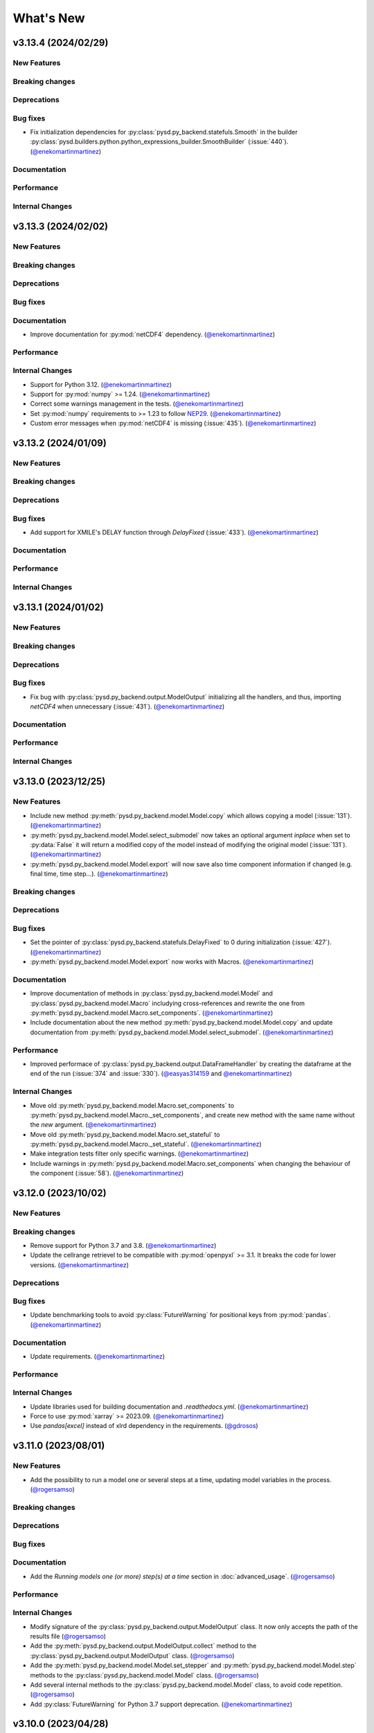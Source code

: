 What's New
==========
v3.13.4 (2024/02/29)
--------------------
New Features
~~~~~~~~~~~~

Breaking changes
~~~~~~~~~~~~~~~~

Deprecations
~~~~~~~~~~~~

Bug fixes
~~~~~~~~~
- Fix initialization dependencies for :py:class:`pysd.py_backend.statefuls.Smooth` in the builder :py:class:`pysd.builders.python.python_expressions_builder.SmoothBuilder` (:issue:`440`). (`@enekomartinmartinez <https://github.com/enekomartinmartinez>`_)

Documentation
~~~~~~~~~~~~~

Performance
~~~~~~~~~~~

Internal Changes
~~~~~~~~~~~~~~~~

v3.13.3 (2024/02/02)
--------------------
New Features
~~~~~~~~~~~~

Breaking changes
~~~~~~~~~~~~~~~~

Deprecations
~~~~~~~~~~~~

Bug fixes
~~~~~~~~~

Documentation
~~~~~~~~~~~~~
- Improve documentation for :py:mod:`netCDF4` dependency. (`@enekomartinmartinez <https://github.com/enekomartinmartinez>`_)

Performance
~~~~~~~~~~~

Internal Changes
~~~~~~~~~~~~~~~~
- Support for Python 3.12. (`@enekomartinmartinez <https://github.com/enekomartinmartinez>`_)
- Support for :py:mod:`numpy` >= 1.24. (`@enekomartinmartinez <https://github.com/enekomartinmartinez>`_)
- Correct some warnings management in the tests. (`@enekomartinmartinez <https://github.com/enekomartinmartinez>`_)
- Set :py:mod:`numpy` requirements to >= 1.23 to follow `NEP29 <https://numpy.org/neps/nep-0029-deprecation_policy.html>`_. (`@enekomartinmartinez <https://github.com/enekomartinmartinez>`_)
- Custom error messages when :py:mod:`netCDF4` is missing (:issue:`435`). (`@enekomartinmartinez <https://github.com/enekomartinmartinez>`_)

v3.13.2 (2024/01/09)
--------------------
New Features
~~~~~~~~~~~~

Breaking changes
~~~~~~~~~~~~~~~~

Deprecations
~~~~~~~~~~~~

Bug fixes
~~~~~~~~~
- Add support for XMILE's DELAY function through `DelayFixed` (:issue:`433`). (`@enekomartinmartinez <https://github.com/enekomartinmartinez>`_)

Documentation
~~~~~~~~~~~~~

Performance
~~~~~~~~~~~

Internal Changes
~~~~~~~~~~~~~~~~

v3.13.1 (2024/01/02)
--------------------
New Features
~~~~~~~~~~~~

Breaking changes
~~~~~~~~~~~~~~~~

Deprecations
~~~~~~~~~~~~

Bug fixes
~~~~~~~~~
- Fix bug with :py:class:`pysd.py_backend.output.ModelOutput` initializing all the handlers, and thus, importing `netCDF4` when unnecessary (:issue:`431`). (`@enekomartinmartinez <https://github.com/enekomartinmartinez>`_)

Documentation
~~~~~~~~~~~~~

Performance
~~~~~~~~~~~

Internal Changes
~~~~~~~~~~~~~~~~

v3.13.0 (2023/12/25)
--------------------
New Features
~~~~~~~~~~~~
- Include new method :py:meth:`pysd.py_backend.model.Model.copy` which allows copying a model (:issue:`131`). (`@enekomartinmartinez <https://github.com/enekomartinmartinez>`_)
- :py:meth:`pysd.py_backend.model.Model.select_submodel` now  takes an optional argument `inplace` when set to :py:data:`False` it will return a modified copy of the model instead of modifying the original model (:issue:`131`). (`@enekomartinmartinez <https://github.com/enekomartinmartinez>`_)
- :py:meth:`pysd.py_backend.model.Model.export` will now save also time component information if changed (e.g. final time, time step...). (`@enekomartinmartinez <https://github.com/enekomartinmartinez>`_)

Breaking changes
~~~~~~~~~~~~~~~~

Deprecations
~~~~~~~~~~~~

Bug fixes
~~~~~~~~~
- Set the pointer of :py:class:`pysd.py_backend.statefuls.DelayFixed` to 0 during initialization (:issue:`427`). (`@enekomartinmartinez <https://github.com/enekomartinmartinez>`_)
- :py:meth:`pysd.py_backend.model.Model.export` now works with Macros. (`@enekomartinmartinez <https://github.com/enekomartinmartinez>`_)

Documentation
~~~~~~~~~~~~~
- Improve documentation of methods in :py:class:`pysd.py_backend.model.Model` and :py:class:`pysd.py_backend.model.Macro` includying cross-references and rewrite the one from :py:meth:`pysd.py_backend.model.Macro.set_components`. (`@enekomartinmartinez <https://github.com/enekomartinmartinez>`_)
- Include documentation about the new method :py:meth:`pysd.py_backend.model.Model.copy` and update documentation from :py:meth:`pysd.py_backend.model.Model.select_submodel`. (`@enekomartinmartinez <https://github.com/enekomartinmartinez>`_)

Performance
~~~~~~~~~~~
- Improved performace of :py:class:`pysd.py_backend.output.DataFrameHandler` by creating the dataframe at the end of the run (:issue:`374` and :issue:`330`). (`@easyas314159 <https://github.com/easyas314159>`_ and `@enekomartinmartinez <https://github.com/enekomartinmartinez>`_)

Internal Changes
~~~~~~~~~~~~~~~~
- Move old :py:meth:`pysd.py_backend.model.Macro.set_components` to :py:meth:`pysd.py_backend.model.Macro._set_components`, and create new method with the same name without the `new` argument. (`@enekomartinmartinez <https://github.com/enekomartinmartinez>`_)
- Move old :py:meth:`pysd.py_backend.model.Macro.set_stateful` to :py:meth:`pysd.py_backend.model.Macro._set_stateful`. (`@enekomartinmartinez <https://github.com/enekomartinmartinez>`_)
- Make integration tests filter only specific warnings. (`@enekomartinmartinez <https://github.com/enekomartinmartinez>`_)
- Include warnings in :py:meth:`pysd.py_backend.model.Macro.set_components` when changing the behaviour of the component (:issue:`58`). (`@enekomartinmartinez <https://github.com/enekomartinmartinez>`_)


v3.12.0 (2023/10/02)
--------------------
New Features
~~~~~~~~~~~~

Breaking changes
~~~~~~~~~~~~~~~~
- Remove support for Python 3.7 and 3.8. (`@enekomartinmartinez <https://github.com/enekomartinmartinez>`_)
- Update the cellrange retrievel to be compatible with :py:mod:`openpyxl` >= 3.1. It breaks the code for lower versions. (`@enekomartinmartinez <https://github.com/enekomartinmartinez>`_)

Deprecations
~~~~~~~~~~~~

Bug fixes
~~~~~~~~~
- Update benchmarking tools to avoid :py:class:`FutureWarning` for positional keys from :py:mod:`pandas`. (`@enekomartinmartinez <https://github.com/enekomartinmartinez>`_)

Documentation
~~~~~~~~~~~~~
- Update requirements. (`@enekomartinmartinez <https://github.com/enekomartinmartinez>`_)

Performance
~~~~~~~~~~~

Internal Changes
~~~~~~~~~~~~~~~~
- Update libraries used for building documentation and `.readthedocs.yml`. (`@enekomartinmartinez <https://github.com/enekomartinmartinez>`_)
- Force to use :py:mod:`xarray` >= 2023.09. (`@enekomartinmartinez <https://github.com/enekomartinmartinez>`_)
- Use `pandas[excel]` instead of xlrd dependency in the requirements. (`@gdrosos <https://github.com/gdrosos>`_)


v3.11.0 (2023/08/01)
--------------------
New Features
~~~~~~~~~~~~
- Add the possibility to run a model one or several steps at a time, updating model variables in the process. (`@rogersamso <https://github.com/rogersamso>`_)

Breaking changes
~~~~~~~~~~~~~~~~

Deprecations
~~~~~~~~~~~~

Bug fixes
~~~~~~~~~

Documentation
~~~~~~~~~~~~~
- Add the `Running models one (or more) step(s) at a time` section in :doc:`advanced_usage`. (`@rogersamso <https://github.com/rogersamso>`_)

Performance
~~~~~~~~~~~

Internal Changes
~~~~~~~~~~~~~~~~
- Modify signature of the :py:class:`pysd.py_backend.output.ModelOutput` class. It now only accepts the path of the results file (`@rogersamso <https://github.com/rogersamso>`_)
- Add the :py:meth:`pysd.py_backend.output.ModelOutput.collect` method to the :py:class:`pysd.py_backend.output.ModelOutput` class. (`@rogersamso <https://github.com/rogersamso>`_)
- Add the :py:meth:`pysd.py_backend.model.Model.set_stepper` and :py:meth:`pysd.py_backend.model.Model.step` methods to the :py:class:`pysd.py_backend.model.Model` class. (`@rogersamso <https://github.com/rogersamso>`_)
- Add several internal methods to the :py:class:`pysd.py_backend.model.Model` class, to avoid code repetition. (`@rogersamso <https://github.com/rogersamso>`_)
- Add :py:class:`FutureWarning` for Python 3.7 support deprecation. (`@enekomartinmartinez <https://github.com/enekomartinmartinez>`_)


v3.10.0 (2023/04/28)
--------------------
New Features
~~~~~~~~~~~~
- Parse TABBED ARRAYS Vensim function. (`@rogersamso <https://github.com/rogersamso>`_)
- Add support for Vensim's `POWER <https://www.vensim.com/documentation/fn_power.html>`_ function. (`@rogersamso <https://github.com/rogersamso>`_)
- Add possibility to pass data_files in netCDF format. (`@rogersamso <https://github.com/rogersamso>`_)
- Add support for XMILE's non-negative flows and stocks. (`@enekomartinmartinez <https://github.com/enekomartinmartinez>`_)
- Add support for XMILE's MIN and MAX functions with one argument. (`@enekomartinmartinez <https://github.com/enekomartinmartinez>`_)

Breaking changes
~~~~~~~~~~~~~~~~

Deprecations
~~~~~~~~~~~~

Bug fixes
~~~~~~~~~
- Set the final_subscripts to an empty dictionary for ELMCOUNT function in :py:meth:`pysd.builders.python_expressions_builder.CallBuilder.build_function_call`. (`@rogersamso <https://github.com/rogersamso>`_)
- Define comp_subtype of Unchangeable tabbed arrays as Unchangeable. This is done in :py:meth:`pysd.builders.python.python_expressions_builder.ArrayBuilder.build`. (`@rogersamso <https://github.com/rogersamso>`_)

Documentation
~~~~~~~~~~~~~
- Add information about slack channel https://slofile.com/slack/sdtoolsandmet-slj3251. (`@enekomartinmartinez <https://github.com/enekomartinmartinez>`_)
- Update XMILE stocks section. (`@enekomartinmartinez <https://github.com/enekomartinmartinez>`_)

Performance
~~~~~~~~~~~

Internal Changes
~~~~~~~~~~~~~~~~
- Add a weekly scheduled run to all CI workflows, which run each Monday at 06:00 UTC. (`@EwoutH <https://github.com/EwoutH>`_)
- Fix CI pipeline for Python 3.11 and remove Python 3.10 pipeline in favour of 3.11. (`@kinow <https://github.com/kinow>`_)
- Add non_negative argument in :py:class:`pysd.translators.structures.abstract_expressions.IntegStructure`. (`@enekomartinmartinez <https://github.com/enekomartinmartinez>`_)

v3.9.1 (2023/03/11)
-------------------

New Features
~~~~~~~~~~~~
- Add :py:const:`numpy.py` as translation for the call to the function `PI()`. (`@lionel42 <https://github.com/lionel42>`_)

Breaking changes
~~~~~~~~~~~~~~~~

Deprecations
~~~~~~~~~~~~

Bug fixes
~~~~~~~~~
- Set :py:mod:`numpy` <1.24 to avoid errors with least squares equation in :py:func:`pysd.py_backend.allocation.allocate_available`. (`@enekomartinmartinez <https://github.com/enekomartinmartinez>`_)
- Keep the attributes of a component when using :py:meth:`pysd.py_backend.model.Macro.set_components` to avoid losing coords or arguments information. (`@enekomartinmartinez <https://github.com/enekomartinmartinez>`_)
- Set :py:mod:`openpyxl` <3.1 to avoid errors due to non-backwards compatible changes. (`@enekomartinmartinez <https://github.com/enekomartinmartinez>`_)
- Include time dependency in random functions to avoid them using constant cache. (`@enekomartinmartinez <https://github.com/enekomartinmartinez>`_)

Documentation
~~~~~~~~~~~~~

Performance
~~~~~~~~~~~

Internal Changes
~~~~~~~~~~~~~~~~
- Run test for Python 3.11 with ubuntu-latest (hdf5-headers need to be installed using apt manager). (`@enekomartinmartinez <https://github.com/enekomartinmartinez>`_)


v3.9.0 (2022/12/15)
-------------------

New Features
~~~~~~~~~~~~
- Parses and ignores reality check functions during translation of Vensim models. (`@rogersamso <https://github.com/rogersamso>`_)

Breaking changes
~~~~~~~~~~~~~~~~

Deprecations
~~~~~~~~~~~~

Bug fixes
~~~~~~~~~
- Fix issue with the classification of variables in modules and submodules (:issue:`388`). When a model had a view with 3 sublevels (e.g. energy-transformation.losses) but another view was defined with only two of them (e.g. energy-transformation), the variables in the second view were placed in the main model file. Now, if this happens, the variables in the second view will be placed in a main.py file (i.e. energy/transformation/main.py). (`@rogersamso <https://github.com/rogersamso>`_)
- Fix bug on the CLI when passing a hyphen as first value to the *--subview-sep* argument (:issue:`388`). (`@rogersamso <https://github.com/rogersamso>`_)
- Fix bug on the CLI when parsing initial conditions (:issue:`395`). (`@rogersamso <https://github.com/rogersamso>`_)

Documentation
~~~~~~~~~~~~~
- The `Splitting Vensim views in different files` section in :doc:`command_line_usage` has been updated to include an example of the usage of the *--subview-sep* CLI argument. (`@rogersamso <https://github.com/rogersamso>`_)

Performance
~~~~~~~~~~~

Internal Changes
~~~~~~~~~~~~~~~~
- The :py:meth:`_merge_nested_dicts` method from the :py:class:`pysd.translators.vensim.vensim_file.VensimFile` class has been made a static method, as it does not need to access any attribute of the instance, and it does facilitate unit testing. (`@rogersamso <https://github.com/rogersamso>`_)
- The `pysd/translators/vensim/parsing_grammars/element_object.peg` grammar has been modified to be able to parse reality check elements. (`@rogersamso <https://github.com/rogersamso>`_)
- :py:class:`pysd.translators.vensim.vensim_element.Constraint`  and :py:class:`pysd.translators.vensim.vensim_element.TestInputs` classes have been added, which inherit from the also newly created :py:class:`pysd.translators.vensim.vensim_element.GenericComponent`, which include the :py:meth:`parse` and :py:meth:`get_abstract_component` methods. (`@rogersamso <https://github.com/rogersamso>`_ and `@enekomartinmartinez <https://github.com/enekomartinmartinez>`_)
- The :py:class:`pysd.translators.structures.abstract_model.AbstractSection` class now has two extra attributes (:py:data:`constraints` and :py:data:`input_tests`), which hold the :py:class:`pysd.translators.structures.abstract_model.AbstractConstraint` and :py:class:`pysd.translators.structures.abstract_model.AbstractTestInputs` objects. (`@rogersamso <https://github.com/rogersamso>`_)

v3.8.0 (2022/11/03)
-------------------

New Features
~~~~~~~~~~~~
- Adds ncfile.py module with helper functions to export a subset or all of the data_vars in netCDF files generated with PySD to :py:class:`pandas.DataFrame`, csv or tab files. (`@rogersamso <https://github.com/rogersamso>`_)
- Adds possibility to initialize and export a subset or all external objects to netCDF, and then initialize the external objects from the file. (`@rogersamso <https://github.com/rogersamso>`_)

Breaking changes
~~~~~~~~~~~~~~~~

Deprecations
~~~~~~~~~~~~
- Deprecate :py:meth:`pysd.py_backend.model.Model._get_dependencies` replacing it with :py:meth:`pysd.py_backend.model.Model.get_dependencies`. (`@enekomartinmartinez <https://github.com/enekomartinmartinez>`_)

Bug fixes
~~~~~~~~~
- Include new class :py:class:`pysd.py_backend.utils.Dependencies` to return by :py:meth:`pysd.py_backend.model.Model.get_dependencies` (:issue:`379`). (`@lionel42 <https://github.com/lionel42>`_)

Documentation
~~~~~~~~~~~~~
- Updates the :doc:`getting_started` page with instructions on how to use the new helper functions for netCDF files. (`@rogersamso <https://github.com/rogersamso>`_)
- Updates the :doc:`advanced_usage` page with instructions on how to export externals to netCDF and initialize a model from it. (`@rogersamso <https://github.com/rogersamso>`_)
- Update citation information to include the new paper published in JOSS. (`@enekomartinmartinez <https://github.com/enekomartinmartinez>`_)

Performance
~~~~~~~~~~~
- Initializing external objects from netCDF file is much faster than reading from spreadsheet files.(`@rogersamso <https://github.com/rogersamso>`_)

Internal Changes
~~~~~~~~~~~~~~~~
- Adds the :py:meth:`pysd.py_backend.model.Macro.serialize_externals` and :py:meth:`pysd.py_backend.model.Macro.initialize_external_data` methods, and a few other private methods.(`@rogersamso <https://github.com/rogersamso>`_)
- Adds the :py:class:`pysd.py_backend.utils.UniqueDims` class for renaming model dimensions with unique names.(`@rogersamso <https://github.com/rogersamso>`_)
- Force :py:class:`pysd.py_backend.external.External` objects to always have the full element dimensions, missing dimensions are filled with `numpy.nan`. (`@enekomartinmartinez <https://github.com/enekomartinmartinez>`_)
- Add `dependabot <https://docs.github.com/en/code-security/dependabot/working-with-dependabot/keeping-your-actions-up-to-date-with-dependabot>`_ configuration for GitHub Actions updates. (`@EwoutH <https://github.com/EwoutH>`_)
- Include new error messages for initialization of :py:class:`pysd.py_backend.lookups.HardcodedLookups` (:issue:`376`). (`@enekomartinmartinez <https://github.com/enekomartinmartinez>`_)
- Include new warning message when a translated variable has several types or subtypes. (`@enekomartinmartinez <https://github.com/enekomartinmartinez>`_)
- Set CI test to run in parallel in 2 cores. (`@enekomartinmartinez <https://github.com/enekomartinmartinez>`_)

v3.7.1 (2022/09/19)
-------------------

New Features
~~~~~~~~~~~~

Breaking changes
~~~~~~~~~~~~~~~~

Deprecations
~~~~~~~~~~~~

Bug fixes
~~~~~~~~~
- Fix bugs with :py:class:`pandas.DataFrame` 1.5.0 (:issue:`366`). (`@enekomartinmartinez <https://github.com/enekomartinmartinez>`_)

Documentation
~~~~~~~~~~~~~

Performance
~~~~~~~~~~~

Internal Changes
~~~~~~~~~~~~~~~~

v3.7.0 (2022/09/19)
-------------------

New Features
~~~~~~~~~~~~
- Simulation results can now be stored as netCDF4 files. (`@rogersamso <https://github.com/rogersamso>`_)
- The CLI also accepts netCDF4 file paths after the -o argument. (`@rogersamso <https://github.com/rogersamso>`_)

Breaking changes
~~~~~~~~~~~~~~~~

Deprecations
~~~~~~~~~~~~

Bug fixes
~~~~~~~~~
- Fix bug when a WITH LOOKUPS argument has subscripts. (`@enekomartinmartinez <https://github.com/enekomartinmartinez>`_)
- Fix bug of exporting csv files with multiple subscripts variables. (`@rogersamso <https://github.com/rogersamso>`_)
- Fix bug of missing dimensions in variables defined with not all the subscripts of a range (:issue:`364`). (`@enekomartinmartinez <https://github.com/enekomartinmartinez>`_)
- Fix bug when running a model with variable final time or time step and progressbar (:issue:`361`). (`@enekomartinmartinez <https://github.com/enekomartinmartinez>`_)

Documentation
~~~~~~~~~~~~~
- Add `Storing simulation results on a file` section in the :doc:`getting_started` page. (`@rogersamso <https://github.com/rogersamso>`_)
- Include cookbook information in the :doc:`getting_started` page. (`@enekomartinmartinez <https://github.com/enekomartinmartinez>`_)
- Include an introduction of main historical changes in the :doc:`about` page. (`@enekomartinmartinez <https://github.com/enekomartinmartinez>`_)

Performance
~~~~~~~~~~~
- Exporting outputs as netCDF4 is much faster than exporting a pandas DataFrame, especially for large models. (`@rogersamso <https://github.com/rogersamso>`_)

Internal Changes
~~~~~~~~~~~~~~~~
- Make PySD work with :py:mod:`parsimonius` 0.10.0. (`@enekomartinmartinez <https://github.com/enekomartinmartinez>`_)
- Add netCDF4 dependency for tests. (`@rogersamso <https://github.com/rogersamso>`_)
- Improve warning message when replacing a stock with a parameter.  (`@enekomartinmartinez <https://github.com/enekomartinmartinez>`_)
- Include more pytest parametrizations in some test and make them translate the models in temporary directories.  (`@enekomartinmartinez <https://github.com/enekomartinmartinez>`_)
- Include lychee-action in the GHA workflow to check the links. (`@enekomartinmartinez <https://github.com/enekomartinmartinez>`_)
- Update License. (`@enekomartinmartinez <https://github.com/enekomartinmartinez>`_)
- Include `Maintained? Yes` and `Contributions welcome` badges. (`@enekomartinmartinez <https://github.com/enekomartinmartinez>`_)
- Update links to the new repository location. (`@enekomartinmartinez <https://github.com/enekomartinmartinez>`_)
- Reduce relative precision from 1e-10 to 1e-5 to compute the saving times and final time. (`@enekomartinmartinez <https://github.com/enekomartinmartinez>`_)
- Add convergence tests for euler integration method. (`@enekomartinmartinez <https://github.com/enekomartinmartinez>`_)
- Include build docs check in the GHA workflow to avoid warnings with sphinx. (`@enekomartinmartinez <https://github.com/enekomartinmartinez>`_)

v3.6.1 (2022/09/05)
-------------------

New Features
~~~~~~~~~~~~

Breaking changes
~~~~~~~~~~~~~~~~

Deprecations
~~~~~~~~~~~~

Bug fixes
~~~~~~~~~

Documentation
~~~~~~~~~~~~~

Performance
~~~~~~~~~~~

Internal Changes
~~~~~~~~~~~~~~~~
- Set :py:mod:`parsimonius` requirement to 0.9.0 to avoid a breaking-change in the newest version. Pending to update PySD to run it with :py:mod:`parsimonious` 0.10.0. (`@enekomartinmartinez <https://github.com/enekomartinmartinez>`_)

v3.6.0 (2022/08/31)
-------------------

New Features
~~~~~~~~~~~~
- Include warning messages when a variable is defined in more than one view, when a control variable appears in a view or when a variable doesn't appear in any view as a `workbench variable` (:issue:`357`). (`@enekomartinmartinez <https://github.com/enekomartinmartinez>`_)
- Force variables in a module to be saved alphabetically for being able to compare differences between versions (only for the models that are split by views). (`@enekomartinmartinez <https://github.com/enekomartinmartinez>`_)

Breaking changes
~~~~~~~~~~~~~~~~

Deprecations
~~~~~~~~~~~~

Bug fixes
~~~~~~~~~
- Classify control variables in the main file always (:issue:`357`). (`@enekomartinmartinez <https://github.com/enekomartinmartinez>`_)

Documentation
~~~~~~~~~~~~~

Performance
~~~~~~~~~~~

Internal Changes
~~~~~~~~~~~~~~~~
- Include :py:class:`pysd.translators.structures.abstract_model.AbstractControlElement` child of :py:class:`pysd.translators.structures.abstract_model.AbstractElement` to differentiate the control variables. (`@enekomartinmartinez <https://github.com/enekomartinmartinez>`_)


v3.5.2 (2022/08/15)
-------------------

New Features
~~~~~~~~~~~~

Breaking changes
~~~~~~~~~~~~~~~~

Deprecations
~~~~~~~~~~~~

Bug fixes
~~~~~~~~~
- Make sketch's `font_size` optional. (`@enekomartinmartinez <https://github.com/enekomartinmartinez>`_)

Documentation
~~~~~~~~~~~~~
- Correct typos.

Performance
~~~~~~~~~~~

Internal Changes
~~~~~~~~~~~~~~~~

v3.5.1 (2022/08/11)
-------------------

New Features
~~~~~~~~~~~~

Breaking changes
~~~~~~~~~~~~~~~~

Deprecations
~~~~~~~~~~~~

Bug fixes
~~~~~~~~~
- Fix bug generated when :EXCEPT: keyword is used with subscript subranges (:issue:`352`). (`@enekomartinmartinez <https://github.com/enekomartinmartinez>`_)
- Fix bug of precision error for :py:func:`pysd.py_backend.allocation.allocate_by_priority` (:issue:`353`). (`@enekomartinmartinez <https://github.com/enekomartinmartinez>`_)
- Fix bug of constant cache assignment. (`@enekomartinmartinez <https://github.com/enekomartinmartinez>`_)

Documentation
~~~~~~~~~~~~~

Performance
~~~~~~~~~~~
- Improve the performance of reading :py:class:`pysd.py_backend.external.External` data with cellrange names by loading the data in memory with :py:mod:`pandas`. As recommended by :py:mod:`openpyxl` developers, this is a possible way of improving performance to avoid parsing all rows up each time for getting the data (`issue 1867 in openpyxl <https://foss.heptapod.net/openpyxl/openpyxl/-/issues/1867>`_). (`@enekomartinmartinez <https://github.com/enekomartinmartinez>`_)

Internal Changes
~~~~~~~~~~~~~~~~

v3.5.0 (2022/07/25)
-------------------

New Features
~~~~~~~~~~~~
- Add support for subscripted arguments in :py:func:`pysd.py_backend.functions.ramp` and :py:func:`pysd.py_backend.functions.step` (:issue:`344`). (`@enekomartinmartinez <https://github.com/enekomartinmartinez>`_)

Breaking changes
~~~~~~~~~~~~~~~~

Deprecations
~~~~~~~~~~~~

Bug fixes
~~~~~~~~~
- Fix bug related to the order of elements in 1D GET expressions (:issue:`343`). (`@enekomartinmartinez <https://github.com/enekomartinmartinez>`_)
- Fix bug in request 0 values in allocate by priority (:issue:`345`). (`@enekomartinmartinez <https://github.com/enekomartinmartinez>`_)
- Fix a numerical error in starting time of step and ramp. (`@enekomartinmartinez <https://github.com/enekomartinmartinez>`_)

Documentation
~~~~~~~~~~~~~
- Include new PySD logo. (`@enekomartinmartinez <https://github.com/enekomartinmartinez>`_)

Performance
~~~~~~~~~~~

Internal Changes
~~~~~~~~~~~~~~~~
- Ignore 'distutils Version classes are deprecated. Use packaging.version instead' error in tests as it is an internal error of `xarray`. (`@enekomartinmartinez <https://github.com/enekomartinmartinez>`_)
- Add a warning message when a subscript range is duplicated in a variable reference. (`@enekomartinmartinez <https://github.com/enekomartinmartinez>`_)


v3.4.0 (2022/06/29)
-------------------

New Features
~~~~~~~~~~~~
- Add support for Vensim's `ALLOCATE AVAILABLE <https://www.vensim.com/documentation/fn_allocate_available.html>`_ (:py:func:`pysd.py_backend.allocation.allocate_available`) function (:issue:`339`). Integer allocation cases have not been implemented neither the fixed quantity and constant elasticity curve priority functions. (`@enekomartinmartinez <https://github.com/enekomartinmartinez>`_)

Breaking changes
~~~~~~~~~~~~~~~~

Deprecations
~~~~~~~~~~~~

Bug fixes
~~~~~~~~~

Documentation
~~~~~~~~~~~~~
- Improve the documentation of the :py:mod:`pysd.py_backend.allocation` module. (`@enekomartinmartinez <https://github.com/enekomartinmartinez>`_)

Performance
~~~~~~~~~~~

Internal Changes
~~~~~~~~~~~~~~~~
- Add a class to manage priority profiles so it can be also used by the `many-to-many allocation <https://www.vensim.com/documentation/24340.html>`_. (`@enekomartinmartinez <https://github.com/enekomartinmartinez>`_)


v3.3.0 (2022/06/22)
-------------------

New Features
~~~~~~~~~~~~
- Add support for Vensim's `ALLOCATE BY PRIORITY <https://www.vensim.com/documentation/fn_allocate_by_priority.html>`_ (:py:func:`pysd.py_backend.allocation.allocate_by_priority`) function (:issue:`263`). (`@enekomartinmartinez <https://github.com/enekomartinmartinez>`_)

Breaking changes
~~~~~~~~~~~~~~~~

Deprecations
~~~~~~~~~~~~

Bug fixes
~~~~~~~~~
- Fix bug of using subranges to define a bigger range (:issue:`335`). (`@enekomartinmartinez <https://github.com/enekomartinmartinez>`_)

Documentation
~~~~~~~~~~~~~

Performance
~~~~~~~~~~~

Internal Changes
~~~~~~~~~~~~~~~~
- Improve error messages for :class:`pysd.py_backend.External` objects. (`@enekomartinmartinez <https://github.com/enekomartinmartinez>`_)

v3.2.0 (2022/06/10)
-------------------

New Features
~~~~~~~~~~~~
- Add support for Vensim's `GET TIME VALUE <https://www.vensim.com/documentation/fn_get_time_value.html>`_ (:py:func:`pysd.py_backend.functions.get_time_value`) function (:issue:`332`). Not all cases have been implemented. (`@enekomartinmartinez <https://github.com/enekomartinmartinez>`_)
- Add support for Vensim's `VECTOR SELECT <http://vensim.com/documentation/fn_vector_select.html>`_ (:py:func:`pysd.py_backend.functions.vector_select`) function (:issue:`266`). (`@enekomartinmartinez <https://github.com/enekomartinmartinez>`_)

Breaking changes
~~~~~~~~~~~~~~~~

Deprecations
~~~~~~~~~~~~

Bug fixes
~~~~~~~~~

Documentation
~~~~~~~~~~~~~

Performance
~~~~~~~~~~~

Internal Changes
~~~~~~~~~~~~~~~~



v3.1.0 (2022/06/02)
-------------------

New Features
~~~~~~~~~~~~
- Add support for Vensim's `VECTOR SORT ORDER <https://www.vensim.com/documentation/fn_vector_sort_order.html>`_ (:py:func:`pysd.py_backend.functions.vector_sort_order`) function (:issue:`326`). (`@enekomartinmartinez <https://github.com/enekomartinmartinez>`_)
- Add support for Vensim's `VECTOR RANK <https://www.vensim.com/documentation/fn_vector_rank.html>`_ (:py:func:`pysd.py_backend.functions.vector_rank`) function (:issue:`326`). (`@enekomartinmartinez <https://github.com/enekomartinmartinez>`_)
- Add support for Vensim's `VECTOR REORDER <https://www.vensim.com/documentation/fn_vector_reorder.html>`_ (:py:func:`pysd.py_backend.functions.vector_reorder`) function (:issue:`326`). (`@enekomartinmartinez <https://github.com/enekomartinmartinez>`_)

Breaking changes
~~~~~~~~~~~~~~~~

Deprecations
~~~~~~~~~~~~

Bug fixes
~~~~~~~~~

Documentation
~~~~~~~~~~~~~
- Add the section :doc:`/development/adding_functions` with examples for developers. (`@enekomartinmartinez <https://github.com/enekomartinmartinez>`_)

Performance
~~~~~~~~~~~

Internal Changes
~~~~~~~~~~~~~~~~

- Include a template for PR.


v3.0.1 (2022/05/26)
-------------------

New Features
~~~~~~~~~~~~

Breaking changes
~~~~~~~~~~~~~~~~

Deprecations
~~~~~~~~~~~~

Bug fixes
~~~~~~~~~

- Simplify subscripts dictionaries for :py:class:`pysd.py_backend.data.TabData` objects. (`@enekomartinmartinez <https://github.com/enekomartinmartinez>`_)

Documentation
~~~~~~~~~~~~~
- Improve tests/README.md.
- Minor improvements in the documentation.

Performance
~~~~~~~~~~~

Internal Changes
~~~~~~~~~~~~~~~~
- Add Python 3.10 to CI pipeline and include it in the supported versions list. (`@enekomartinmartinez <https://github.com/enekomartinmartinez>`_)
- Correct LICENSE file extension in the `setup.py`. (`@enekomartinmartinez <https://github.com/enekomartinmartinez>`_)
- Move from `importlib`'s :py:func:`load_module` to :py:func:`exec_module`. (`@enekomartinmartinez <https://github.com/enekomartinmartinez>`_)
- Remove warnings related to :py:data:`set` usage. (`@enekomartinmartinez <https://github.com/enekomartinmartinez>`_)
- Move all the missing test to :py:mod:`pytest`. (`@enekomartinmartinez <https://github.com/enekomartinmartinez>`_)
- Remove warning messages from test and make test fail if there is any warning. (`@enekomartinmartinez <https://github.com/enekomartinmartinez>`_)


v3.0.0 (2022/05/23)
-------------------

New Features
~~~~~~~~~~~~

- The new :doc:`Abstract Model Representation <structure/structure_index>` translation and building workflow will allow to add new output languages in the future. (`@enekomartinmartinez <https://github.com/enekomartinmartinez>`_)
- Added new properties to the :py:class:`pysd.py_backend.model.Macro` to make more accessible some information: :py:attr:`.namespace`, :py:attr:`.subscripts`, :py:attr:`.dependencies`, :py:attr:`.modules`, :py:attr:`.doc`. (`@enekomartinmartinez <https://github.com/enekomartinmartinez>`_)
- Cleaner Python models: (`@enekomartinmartinez <https://github.com/enekomartinmartinez>`_)
    - :py:data:`_namespace` and :py:data:`_dependencies` dictionaries have been removed from the file.
    - Variables original names, dependencies metadata now are given through :py:meth:`pysd.py_backend.components.Component.add` decorator, instead of having them in the docstring.
    - Merging of variable equations is now done using the coordinates to a pre-allocated array, instead of using the `magic` function :py:data:`pysd.py_backend.utils.xrmerge()`.
    - Arranging and subseting arrays are now done inplace instead of using the magic function :py:data:`pysd.py_backend.utils.rearrange()`.

Breaking changes
~~~~~~~~~~~~~~~~

- Set the argument :py:data:`flatten_output` from :py:meth:`.run` to :py:data:`True` by default. Previously it was set to :py:data:`False` by default. (`@enekomartinmartinez <https://github.com/enekomartinmartinez>`_)
- Move the docstring of the model to a property, :py:attr:`.doc`. Thus, it is not callable anymore. (`@enekomartinmartinez <https://github.com/enekomartinmartinez>`_)
- Allow the function :py:func:`pysd.py_backend.functions.pulse` to also perform the operations performed by :py:data:`pysd.py_backend.functions.pulse_train()` and :py:data:`pysd.py_backend.functions.pulse_magnitude()`. (`@enekomartinmartinez <https://github.com/enekomartinmartinez>`_)
- Change first argument of :py:func:`pysd.py_backend.functions.active_initial`, now it is the `stage of the model` and not the `time`. (`@enekomartinmartinez <https://github.com/enekomartinmartinez>`_)
- Simplify the function :py:data:`pysd.py_backend.utils.rearrange()` orienting it to perform simple rearrange cases for user interaction. (`@enekomartinmartinez <https://github.com/enekomartinmartinez>`_)
- Move :py:data:`pysd.py_backend.statefuls.Model` and  :py:data:`pysd.py_backend.statefuls.Macro` to  :py:class:`pysd.py_backend.model.Model` and :py:class:`pysd.py_backend.model.Macro`, respectively. (`@enekomartinmartinez <https://github.com/enekomartinmartinez>`_)
- Manage all kinds of lookups with the :py:class:`pysd.py_backend.lookups.Lookups` class. (`@enekomartinmartinez <https://github.com/enekomartinmartinez>`_)
- Include a second optional argument to lookups functions to set the final coordinates when a subscripted variable is passed as an argument. (`@enekomartinmartinez <https://github.com/enekomartinmartinez>`_)

Deprecations
~~~~~~~~~~~~

- Remove :py:data:`pysd.py_backend.utils.xrmerge()`, :py:data:`pysd.py_backend.functions.pulse_train()`, :py:data:`pysd.py_backend.functions.pulse_magnitude()`, :py:data:`pysd.py_backend.functions.lookup()`, :py:data:`pysd.py_backend.functions.lookup_discrete()`, :py:data:`pysd.py_backend.functions.lookup_extrapolation()`, :py:data:`pysd.py_backend.functions.logical_and()`, :py:data:`pysd.py_backend.functions.logical_or()`, :py:data:`pysd.py_backend.functions.bounded_normal()`, :py:data:`pysd.py_backend.functions.log()`. (`@enekomartinmartinez <https://github.com/enekomartinmartinez>`_)
- Remove old translation and building files (:py:data:`pysd.translation`). (`@enekomartinmartinez <https://github.com/enekomartinmartinez>`_)


Bug fixes
~~~~~~~~~

- Generate the documentation of the model when loading it to avoid losing information when replacing a variable value (:issue:`310`, :pull:`312`). (`@enekomartinmartinez <https://github.com/enekomartinmartinez>`_)
- Make random functions return arrays of the same shape as the variable, to avoid repeating values over a dimension (:issue:`309`, :pull:`312`). (`@enekomartinmartinez <https://github.com/enekomartinmartinez>`_)
- Fix bug when Vensim's :MACRO: definition is not at the top of the model file (:issue:`306`, :pull:`312`). (`@enekomartinmartinez <https://github.com/enekomartinmartinez>`_)
- Make builder identify the subscripts using a main range and subrange to allow using subscripts as numeric values as Vensim does (:issue:`296`, :issue:`301`, :pull:`312`). (`@enekomartinmartinez <https://github.com/enekomartinmartinez>`_)
- Fix bug of missmatching of functions and lookups names (:issue:`116`, :pull:`312`). (`@enekomartinmartinez <https://github.com/enekomartinmartinez>`_)
- Parse Xmile models case insensitively and ignoring the new lines characters (:issue:`203`, :issue:`253`, :pull:`312`). (`@enekomartinmartinez <https://github.com/enekomartinmartinez>`_)
- Add support for Vensim's `\:EXCEPT\: keyword <https://www.vensim.com/documentation/exceptionequations.html>`_ (:issue:`168`, :issue:`253`, :pull:`312`). (`@enekomartinmartinez <https://github.com/enekomartinmartinez>`_)
- Add support for Xmile's FORCST and SAFEDIV functions (:issue:`154`, :pull:`312`). (`@enekomartinmartinez <https://github.com/enekomartinmartinez>`_)
- Add subscripts support for Xmile (:issue:`289`, :pull:`312`). (`@enekomartinmartinez <https://github.com/enekomartinmartinez>`_)
- Fix numeric error bug when using :py:data:`return_timestamps` and time step with non-integer values. (`@enekomartinmartinez <https://github.com/enekomartinmartinez>`_)

Documentation
~~~~~~~~~~~~~

- Review the whole documentation, refract it, and describe the new features. (`@enekomartinmartinez <https://github.com/enekomartinmartinez>`_)

Performance
~~~~~~~~~~~

- The variables defined in several equations are now assigned to a pre-allocated array instead of using :py:data:`pysd.py_backend.utils.xrmerge()`. (`@enekomartinmartinez <https://github.com/enekomartinmartinez>`_)
- The arranging and subseting of arrays is now done inplace instead of using the magic function :py:data:`pysd.py_backend.utils.rearrange()`. (`@enekomartinmartinez <https://github.com/enekomartinmartinez>`_)
- The grammars for Parsimonious are only compiled once per translation. (`@enekomartinmartinez <https://github.com/enekomartinmartinez>`_)

Internal Changes
~~~~~~~~~~~~~~~~
- The translation and the building of models has been totally modified to use the :doc:`Abstract Model Representation <structure/structure_index>`. (`@enekomartinmartinez <https://github.com/enekomartinmartinez>`_)
